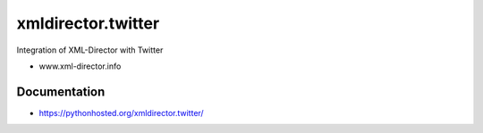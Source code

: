 xmldirector.twitter
===================

Integration of XML-Director with Twitter

- www.xml-director.info


Documentation
-------------

- https://pythonhosted.org/xmldirector.twitter/
